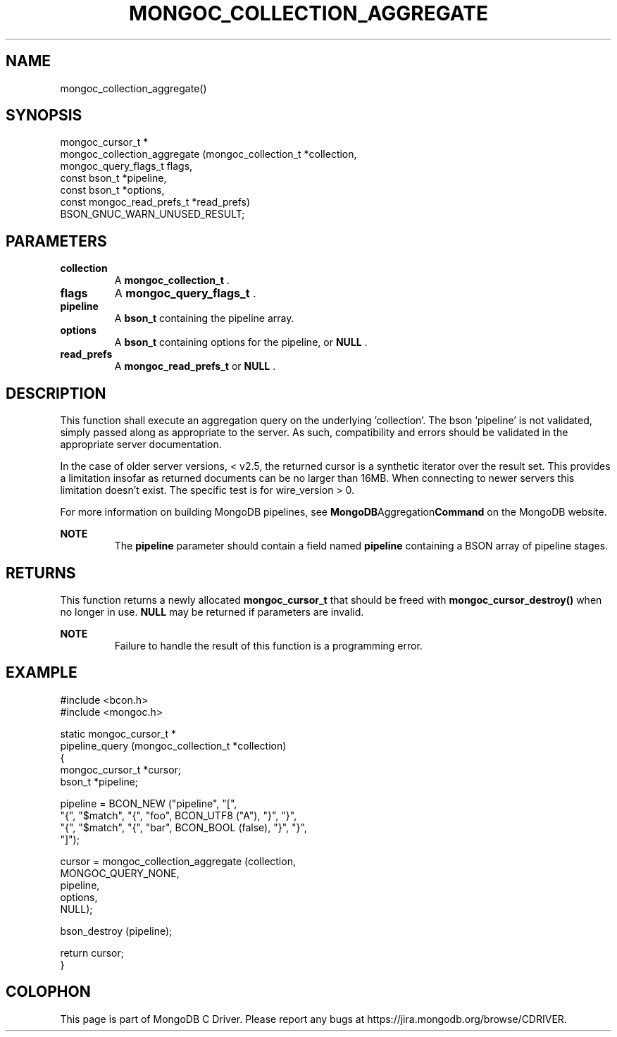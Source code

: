 .\" This manpage is Copyright (C) 2015 MongoDB, Inc.
.\" 
.\" Permission is granted to copy, distribute and/or modify this document
.\" under the terms of the GNU Free Documentation License, Version 1.3
.\" or any later version published by the Free Software Foundation;
.\" with no Invariant Sections, no Front-Cover Texts, and no Back-Cover Texts.
.\" A copy of the license is included in the section entitled "GNU
.\" Free Documentation License".
.\" 
.TH "MONGOC_COLLECTION_AGGREGATE" "3" "2015-07-13" "MongoDB C Driver"
.SH NAME
mongoc_collection_aggregate()
.SH "SYNOPSIS"

.nf
.nf
mongoc_cursor_t *
mongoc_collection_aggregate (mongoc_collection_t       *collection,
                             mongoc_query_flags_t       flags,
                             const bson_t              *pipeline,
                             const bson_t              *options,
                             const mongoc_read_prefs_t *read_prefs)
   BSON_GNUC_WARN_UNUSED_RESULT;
.fi
.fi

.SH "PARAMETERS"

.TP
.B collection
A
.B mongoc_collection_t
\&.
.LP
.TP
.B flags
A
.B mongoc_query_flags_t
\&.
.LP
.TP
.B pipeline
A
.B bson_t
containing the pipeline array.
.LP
.TP
.B options
A
.B bson_t
containing options for the pipeline, or
.B NULL
\&.
.LP
.TP
.B read_prefs
A
.B mongoc_read_prefs_t
or
.B NULL
\&.
.LP

.SH "DESCRIPTION"

This function shall execute an aggregation query on the underlying 'collection'. The bson 'pipeline' is not validated, simply passed along as appropriate to the server.  As such, compatibility and errors should be validated in the appropriate server documentation.

In the case of older server versions, < v2.5, the returned cursor is a synthetic iterator over the result set. This provides a limitation insofar as returned documents can be no larger than 16MB. When connecting to newer servers this limitation doesn't exist. The specific test is for wire_version > 0.

For more information on building MongoDB pipelines, see
.BR MongoDB Aggregation Command
on the MongoDB website.

.B NOTE
.RS
The
.B pipeline
parameter should contain a field named
.B pipeline
containing a BSON array of pipeline stages.
.RE

.SH "RETURNS"

This function returns a newly allocated
.B mongoc_cursor_t
that should be freed with
.B mongoc_cursor_destroy()
when no longer in use.
.B NULL
may be returned if parameters are invalid.

.B NOTE
.RS
Failure to handle the result of this function is a programming error.
.RE

.SH "EXAMPLE"

.nf
#include <bcon.h>
#include <mongoc.h>

static mongoc_cursor_t *
pipeline_query (mongoc_collection_t *collection)
{
   mongoc_cursor_t *cursor;
   bson_t *pipeline;

   pipeline = BCON_NEW ("pipeline", "[",
                           "{", "$match", "{", "foo", BCON_UTF8 ("A"), "}", "}",
                           "{", "$match", "{", "bar", BCON_BOOL (false), "}", "}",
                        "]");

   cursor = mongoc_collection_aggregate (collection,
                                         MONGOC_QUERY_NONE,
                                         pipeline,
                                         options,
                                         NULL);

   bson_destroy (pipeline);

   return cursor;
}
.fi


.BR
.SH COLOPHON
This page is part of MongoDB C Driver.
Please report any bugs at
\%https://jira.mongodb.org/browse/CDRIVER.